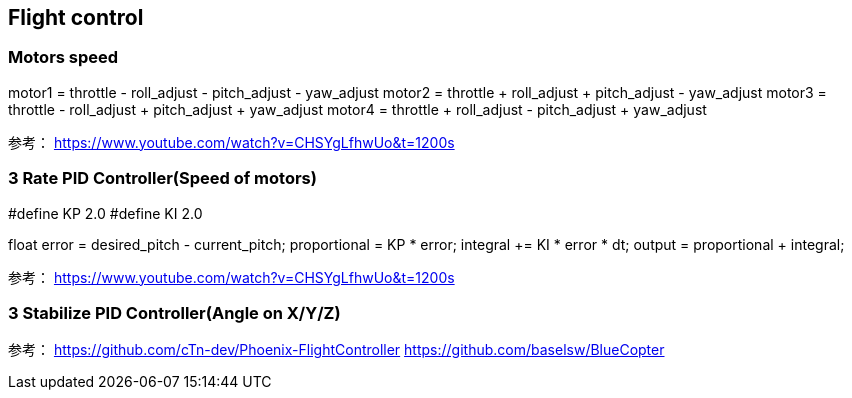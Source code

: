 == Flight control

=== Motors speed

motor1 = throttle - roll_adjust - pitch_adjust - yaw_adjust
motor2 = throttle + roll_adjust + pitch_adjust - yaw_adjust
motor3 = throttle - roll_adjust + pitch_adjust + yaw_adjust
motor4 = throttle + roll_adjust - pitch_adjust + yaw_adjust

参考：
https://www.youtube.com/watch?v=CHSYgLfhwUo&t=1200s

=== 3 Rate PID Controller(Speed of motors)
//respectively for roll_adjust/pitch_adjust/yaw_adjust
#define KP 2.0
#define KI 2.0

float error = desired_pitch - current_pitch;
proportional = KP * error;
integral += KI * error * dt;
output = proportional + integral;

参考：
https://www.youtube.com/watch?v=CHSYgLfhwUo&t=1200s

=== 3 Stabilize PID Controller(Angle on X/Y/Z)
//respectively for rotational angle on x, y and z;

参考：
https://github.com/cTn-dev/Phoenix-FlightController
https://github.com/baselsw/BlueCopter


